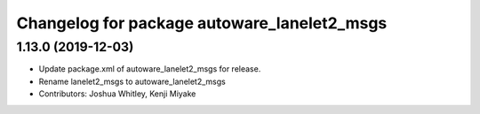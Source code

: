^^^^^^^^^^^^^^^^^^^^^^^^^^^^^^^^^^^^^^^^^^^^
Changelog for package autoware_lanelet2_msgs
^^^^^^^^^^^^^^^^^^^^^^^^^^^^^^^^^^^^^^^^^^^^

1.13.0 (2019-12-03)
-------------------
* Update package.xml of autoware_lanelet2_msgs for release.
* Rename lanelet2_msgs to autoware_lanelet2_msgs
* Contributors: Joshua Whitley, Kenji Miyake
